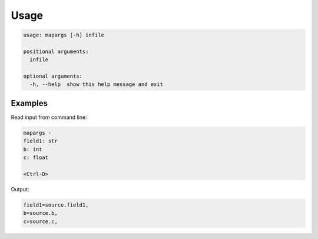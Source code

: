 
Usage
=====

.. code-block::

   usage: mapargs [-h] infile

   positional arguments:
     infile

   optional arguments:
     -h, --help  show this help message and exit

Examples
--------

Read input from command line:

.. code-block::

   mapargs -
   field1: str
   b: int
   c: float

   <Ctrl-D>

Output:

.. code-block::

   field1=source.field1,
   b=source.b,
   c=source.c,
